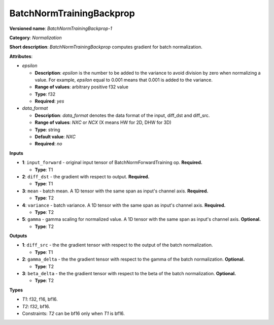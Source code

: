 .. SPDX-FileCopyrightText: 2020-2021 Intel Corporation
..
.. SPDX-License-Identifier: CC-BY-4.0

-------------------------
BatchNormTrainingBackprop
-------------------------

**Versioned name**: *BatchNormTrainingBackprop-1*

**Category**: *Normalization*

**Short description**: *BatchNormTrainingBackprop* computes gradient for batch
normalization.

**Attributes**:

* *epsilon*

  * **Description**: *epsilon* is the number to be added to the variance to
    avoid division by zero when normalizing a value. For example, *epsilon*
    equal to 0.001 means that 0.001 is added to the variance.
  * **Range of values**: arbitrary positive f32 value
  * **Type**: f32
  * **Required**: *yes*

* *data_format*

  * **Description**: *data_format* denotes the data format of the input,
    diff_dst and diff_src.
  * **Range of values**: *NXC* or *NCX* (X means HW for 2D, DHW for 3D)
  * **Type**: string
  * **Default value**: *NXC*
  * **Required**: *no*

**Inputs**

* **1**: ``input_forward`` - original input tensor of BatchNormForwardTraining
  op. **Required.**

  * **Type**: T1

* **2**: ``diff_dst`` - the gradient with respect to output. **Required.**

  * **Type**: T1

* **3**: ``mean`` - batch mean. A 1D tensor with the same span
  as input's channel axis. **Required.**

  * **Type**: T2

* **4**: ``variance`` - batch variance. A 1D tensor with the same span
  as input's channel axis. **Required.**

  * **Type**: T2

* **5**: ``gamma`` - gamma scaling for normalized value. A 1D tensor with the
  same span as input's channel axis. **Optional.**

  * **Type**: T2

**Outputs**

* **1**: ``diff_src`` - the the gradient tensor with respect to the output of
  the batch normalization.

  * **Type**: T1

* **2**: ``gamma_delta`` - the the gradient tensor with respect to the gamma of
  the batch normalization. **Optional.**

  * **Type**: T2

* **3**: ``beta_delta`` - the the gradient tensor with respect to the beta of
  the batch normalization. **Optional.**

  * **Type**: T2

**Types**

* *T1*: f32, f16, bf16.
* *T2*: f32, bf16.
* Constraints: *T2* can be bf16 only when *T1* is bf16.
